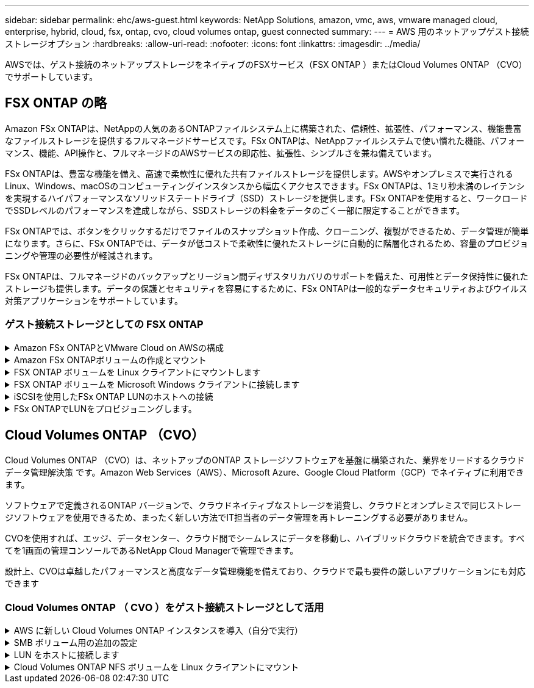 ---
sidebar: sidebar 
permalink: ehc/aws-guest.html 
keywords: NetApp Solutions, amazon, vmc, aws, vmware managed cloud, enterprise, hybrid, cloud, fsx, ontap, cvo, cloud volumes ontap, guest connected 
summary:  
---
= AWS 用のネットアップゲスト接続ストレージオプション
:hardbreaks:
:allow-uri-read: 
:nofooter: 
:icons: font
:linkattrs: 
:imagesdir: ../media/


[role="lead"]
AWSでは、ゲスト接続のネットアップストレージをネイティブのFSXサービス（FSX ONTAP ）またはCloud Volumes ONTAP （CVO）でサポートしています。



== FSX ONTAP の略

Amazon FSx ONTAPは、NetAppの人気のあるONTAPファイルシステム上に構築された、信頼性、拡張性、パフォーマンス、機能豊富なファイルストレージを提供するフルマネージドサービスです。FSx ONTAPは、NetAppファイルシステムで使い慣れた機能、パフォーマンス、機能、API操作と、フルマネージドのAWSサービスの即応性、拡張性、シンプルさを兼ね備えています。

FSx ONTAPは、豊富な機能を備え、高速で柔軟性に優れた共有ファイルストレージを提供します。AWSやオンプレミスで実行されるLinux、Windows、macOSのコンピューティングインスタンスから幅広くアクセスできます。FSx ONTAPは、1ミリ秒未満のレイテンシを実現するハイパフォーマンスなソリッドステートドライブ（SSD）ストレージを提供します。FSx ONTAPを使用すると、ワークロードでSSDレベルのパフォーマンスを達成しながら、SSDストレージの料金をデータのごく一部に限定することができます。

FSx ONTAPでは、ボタンをクリックするだけでファイルのスナップショット作成、クローニング、複製ができるため、データ管理が簡単になります。さらに、FSx ONTAPでは、データが低コストで柔軟性に優れたストレージに自動的に階層化されるため、容量のプロビジョニングや管理の必要性が軽減されます。

FSx ONTAPは、フルマネージドのバックアップとリージョン間ディザスタリカバリのサポートを備えた、可用性とデータ保持性に優れたストレージも提供します。データの保護とセキュリティを容易にするために、FSx ONTAPは一般的なデータセキュリティおよびウイルス対策アプリケーションをサポートしています。



=== ゲスト接続ストレージとしての FSX ONTAP

.Amazon FSx ONTAPとVMware Cloud on AWSの構成
[%collapsible]
====
Amazon FSx ONTAPファイル共有とLUNは、AWSのVMwareクラウドのVMware SDDC環境内で作成されたVMからマウントできます。また、このボリュームは、 Linux クライアントにマウントして NFS または SMB プロトコルを使用して Windows クライアントにマッピングすることもできます。また、 iSCSI 経由でマウントした場合、 Linux クライアントまたは Windows クライアントから LUN にブロックデバイスとしてアクセスできます。NetApp ONTAP ファイルシステム用の Amazon FSX は、次の手順ですばやく設定できます。


NOTE: パフォーマンスを向上させ、アベイラビリティゾーン間でデータ転送料金が発生しないようにするには、Amazon FSx ONTAPとVMware Cloud on AWSを同じアベイラビリティゾーンに配置する必要があります。

====
.Amazon FSx ONTAPボリュームの作成とマウント
[%collapsible]
====
Amazon FSx ONTAPファイルシステムを作成してマウントするには、次の手順を実行します。

. を開きます link:https://console.aws.amazon.com/fsx/["Amazon FSX コンソール"] ファイルシステムの作成を選択して ' ファイルシステム作成ウィザードを開始します
. [Select File System Type]ページで、[Amazon FSx ONTAP ]を選択し、[Next]をクリックします。Create File System ページが表示されます。


image:aws-fsx-guest-1.png["入力/出力ダイアログを示す図、または書き込まれた内容を表す図"]

. Virtual Private Cloud （ VPC ；仮想プライベートクラウド）のネットワークセクションで、ルーティングテーブルとともに適切な VPC と優先サブネットを選択します。この場合、ドロップダウンから vmcfsx2.vPC が選択されます。


image:aws-fsx-guest-2.png["入力/出力ダイアログを示す図、または書き込まれた内容を表す図"]

. 作成方法として、標準作成を選択します。[ クイック作成 ] を選択することもできますが、このドキュメントでは [ 標準作成 ] オプションを使用します。


image:aws-fsx-guest-3.png["入力/出力ダイアログを示す図、または書き込まれた内容を表す図"]

. Virtual Private Cloud （ VPC ；仮想プライベートクラウド）のネットワークセクションで、ルーティングテーブルとともに適切な VPC と優先サブネットを選択します。この場合、ドロップダウンから vmcfsx2.vPC が選択されます。


image:aws-fsx-guest-4.png["入力/出力ダイアログを示す図、または書き込まれた内容を表す図"]


NOTE: Virtual Private Cloud （ VPC ；仮想プライベートクラウド）のネットワークセクションで、ルーティングテーブルとともに適切な VPC と優先サブネットを選択します。この場合、ドロップダウンから vmcfsx2.vPC が選択されます。

. 「セキュリティと暗号化」セクションの「暗号化キー」で、ファイルシステムの保存データを保護する AWS Key Management Service （ AWS KMS ）暗号化キーを選択します。File System Administrative Password に、 fsxadmin ユーザのセキュアなパスワードを入力します。


image:aws-fsx-guest-5.png["入力/出力ダイアログを示す図、または書き込まれた内容を表す図"]

. 仮想マシンで、 vsadmin で REST API または CLI を使用して ONTAP を管理するために使用するパスワードを指定します。パスワードを指定しない場合は、 SVM の管理に fsxadmin ユーザを使用できます。Active Directory セクションで、 SMB 共有をプロビジョニングするために Active Directory を SVM に追加してください。Default Storage Virtual Machine Configuration セクションで、この検証でストレージの名前を指定します。 SMB 共有は自己管理 Active Directory ドメインを使用してプロビジョニングされます。


image:aws-fsx-guest-6.png["入力/出力ダイアログを示す図、または書き込まれた内容を表す図"]

. Default Volume Configuration セクションで、ボリュームの名前とサイズを指定します。これは NFS ボリュームです。Storage Efficiency の場合、 ONTAP の Storage Efficiency 機能（圧縮、重複排除、コンパクション）をオンにするには Enabled を、オフにするには Disabled を選択します。


image:aws-fsx-guest-7.png["入力/出力ダイアログを示す図、または書き込まれた内容を表す図"]

. Create File System ページに表示されるファイルシステム設定を確認します。
. ファイルシステムの作成をクリックします。


image:aws-fsx-guest-8.png["入力/出力ダイアログを示す図、または書き込まれた内容を表す図"] image:aws-fsx-guest-9.png["入力/出力ダイアログを示す図、または書き込まれた内容を表す図"] image:aws-fsx-guest-10.png["入力/出力ダイアログを示す図、または書き込まれた内容を表す図"]

詳細については、を参照してくださいlink:https://docs.aws.amazon.com/fsx/latest/ONTAPGuide/getting-started.html["Amazon FSx ONTAP導入ガイド"]。

上記のようにファイルシステムを作成したら、必要なサイズとプロトコルでボリュームを作成します。

. を開きます link:https://console.aws.amazon.com/fsx/["Amazon FSX コンソール"]。
. 左側のナビゲーションペインで、 [ ファイルシステム ] を選択し、ボリュームを作成する ONTAP ファイルシステムを選択します。
. Volumes （ボリューム）タブを選択します。
. Create Volume （ボリュームの作成）タブを選択します。
. Create Volume （ボリュームの作成）ダイアログボックスが表示されます。


デモ用として、このセクションで NFS ボリュームを作成します。このボリュームは、 AWS 上の VMware クラウドで実行されている VM に簡単にマウントできます。nfsdemovol01 は次のように作成されます。

image:aws-fsx-guest-11.png["入力/出力ダイアログを示す図、または書き込まれた内容を表す図"]

====
.FSX ONTAP ボリュームを Linux クライアントにマウントします
[%collapsible]
====
前の手順で作成した FSX ONTAP ボリュームをマウントします。AWS SDDC 上の VMC 内の Linux VM から、次の手順を実行します。

. 指定された Linux インスタンスに接続します。
. Secure Shell （ SSH ）を使用してインスタンスの端末を開き、適切なクレデンシャルを使用してログインします。
. 次のコマンドを使用して、ボリュームのマウントポイント用のディレクトリを作成します。
+
 $ sudo mkdir /fsx/nfsdemovol01
. 前の手順で作成したディレクトリにAmazon FSx ONTAP NFSボリュームをマウントします。
+
 sudo mount -t nfs nfsvers=4.1,198.19.254.239:/nfsdemovol01 /fsx/nfsdemovol01


image:aws-fsx-guest-20.png["入力/出力ダイアログを示す図、または書き込まれた内容を表す図"]

. 実行したら、 df コマンドを実行してマウントを検証します。


image:aws-fsx-guest-21.png["入力/出力ダイアログを示す図、または書き込まれた内容を表す図"]

.FSX ONTAP ボリュームを Linux クライアントにマウントします
video::c3befe1b-4f32-4839-a031-b01200fb6d60[panopto]
====
.FSX ONTAP ボリュームを Microsoft Windows クライアントに接続します
[%collapsible]
====
Amazon FSX ファイルシステム上のファイル共有を管理およびマッピングするには、共有フォルダ GUI を使用する必要があります。

. [ スタート ] メニューを開き、 [ 管理者として実行 ] を使用して fsmgmt.msc を実行します。これにより、共有フォルダ GUI ツールが開きます。
. アクション > すべてのタスクをクリックし、別のコンピュータに接続を選択します。
. 別のコンピュータの場合は、 Storage Virtual Machine （ SVM ）の DNS 名を入力します。たとえば、 FSXSMBTESTING01.FSXTESTING.LOCAL はこの例で使用されています。



NOTE: TP が Amazon FSX コンソールで SVM の DNS 名を検索し、 Storage Virtual Machines を選択してから、 endpoints までスクロールして SMB DNS 名を検索します。[OK] をクリックします。共有フォルダのリストに Amazon FSX ファイルシステムが表示されます。

image:aws-fsx-guest-22.png["入力/出力ダイアログを示す図、または書き込まれた内容を表す図"]

. 共有フォルダツールの左ペインで [ 共有 ] を選択すると、 Amazon FSX ファイルシステムのアクティブな共有が表示されます。


image:aws-fsx-guest-23.png["入力/出力ダイアログを示す図、または書き込まれた内容を表す図"]

. 新しい共有を選択し、共有フォルダの作成ウィザードを完了します。


image:aws-fsx-guest-24.png["入力/出力ダイアログを示す図、または書き込まれた内容を表す図"] image:aws-fsx-guest-25.png["入力/出力ダイアログを示す図、または書き込まれた内容を表す図"]

Amazon FSX ファイルシステムでの SMB 共有の作成と管理の詳細については、を参照してください link:https://docs.aws.amazon.com/fsx/latest/ONTAPGuide/create-smb-shares.html["SMB 共有の作成"]。

. 接続が確立されると、 SMB 共有を接続してアプリケーションデータに使用できるようになります。これを行うには、共有パスをコピーし、 Map Network Drive オプションを使用して、 AWS SDDC 上の VMware Cloud で実行されている VM にボリュームをマウントします。


image:aws-fsx-guest-26.png["入力/出力ダイアログを示す図、または書き込まれた内容を表す図"]

====
.iSCSIを使用したFSx ONTAP LUNのホストへの接続
[%collapsible]
====
.iSCSIを使用したFSx ONTAP LUNのホストへの接続
video::0d03e040-634f-4086-8cb5-b01200fb8515[panopto]
FSX の iSCSI トラフィックは、前のセクションで説明したルートを介して、 VMware Transit Connect/AWS Transit Gateway を経由します。Amazon FSx ONTAPでLUNを設定するには、のドキュメントに従ってくださいlink:https://docs.aws.amazon.com/fsx/latest/ONTAPGuide/supported-fsx-clients.html["こちらをご覧ください"]。

Linux クライアントでは、 iSCSI デーモンが実行されていることを確認します。LUN のプロビジョニングが完了したら、（例として） Ubuntu を使用した iSCSI 構成に関する詳細なガイダンスを参照してください。 link:https://ubuntu.com/server/docs/service-iscsi["こちらをご覧ください"]。

このドキュメントでは、 iSCSI LUN を Windows ホストに接続する方法を示します。

====
.FSx ONTAPでLUNをプロビジョニングします。
[%collapsible]
====
. ONTAP ファイルシステムの FSX の管理ポートを使用して、 NetApp ONTAP CLI にアクセスします。
. サイジング結果から得られるように、必要なサイズの LUN を作成します。
+
 FsxId040eacc5d0ac31017::> lun create -vserver vmcfsxval2svm -volume nimfsxscsivol -lun nimofsxlun01 -size 5gb -ostype windows -space-reserve enabled


この例では、 5g （ 5368709120 ）の LUN を作成しました。

. 必要な igroup を作成して、どのホストが特定の LUN にアクセスできるかを制御します。


[listing]
----
FsxId040eacc5d0ac31017::> igroup create -vserver vmcfsxval2svm -igroup winIG -protocol iscsi -ostype windows -initiator iqn.1991-05.com.microsoft:vmcdc01.fsxtesting.local

FsxId040eacc5d0ac31017::> igroup show

Vserver   Igroup       Protocol OS Type  Initiators

--------- ------------ -------- -------- ------------------------------------

vmcfsxval2svm

          ubuntu01     iscsi    linux    iqn.2021-10.com.ubuntu:01:initiator01

vmcfsxval2svm

          winIG        iscsi    windows  iqn.1991-05.com.microsoft:vmcdc01.fsxtesting.local
----
2 つのエントリが表示されました。

. 次のコマンドを使用して、 LUN を igroup にマッピングします。


[listing]
----
FsxId040eacc5d0ac31017::> lun map -vserver vmcfsxval2svm -path /vol/nimfsxscsivol/nimofsxlun01 -igroup winIG

FsxId040eacc5d0ac31017::> lun show

Vserver   Path                            State   Mapped   Type        Size

--------- ------------------------------- ------- -------- -------- --------

vmcfsxval2svm

          /vol/blocktest01/lun01          online  mapped   linux         5GB

vmcfsxval2svm

          /vol/nimfsxscsivol/nimofsxlun01 online  mapped   windows       5GB
----
2 つのエントリが表示されました。

. 新しくプロビジョニングした LUN を Windows VM に接続します。


AWS SDDC 上の VMware クラウド上にある Windows ホストに新しい LUN の接続を行うには、次の手順を実行します。

. AWS SDDC 上の VMware Cloud でホストされる Windows VM への RDP
. サーバーマネージャ > ダッシュボード > ツール > iSCSI イニシエータと進み、 iSCSI イニシエータのプロパティダイアログボックスを開きます。
. Discovery （検出）タブで、 Discover Portal （ポータルの検出）または Add Portal （ポータルの追加）をクリックし、 iSCSI ターゲットポートの IP アドレスを入力します。
. ターゲットタブで検出されたターゲットを選択し、ログオンまたは接続をクリックします。
. [ マルチパスを有効にする ] を選択し、 [ コンピュータの起動時にこの接続を自動的に復元する ] または [ この接続をお気に入りターゲットのリストに追加する ] を選択します。Advanced （詳細設定）をクリック



NOTE: Windows ホストには、クラスタ内の各ノードへの iSCSI 接続が必要です。ネイティブ DSM では、使用する最適なパスが選択されます。

image:aws-fsx-guest-30.png["入力/出力ダイアログを示す図、または書き込まれた内容を表す図"]

Storage Virtual Machine （ SVM ）の LUN は、 Windows ホストではディスクとして表示されます。追加した新しいディスクは、ホストでは自動的に検出されません。手動の再スキャンをトリガーしてディスクを検出するには、次の手順を実行します。

. Windows コンピュータの管理ユーティリティを開きます。 [ スタート ]>[ 管理ツール ]>[ コンピュータの管理 ] を選択します。
. ナビゲーションツリーでストレージノードを展開します。
. [ ディスクの管理 ] をクリックします
. ［ アクション ］ > ［ ディスクの再スキャン ］ の順にクリック


image:aws-fsx-guest-31.png["入力/出力ダイアログを示す図、または書き込まれた内容を表す図"]

Windows ホストから初めてアクセスした時点では、新しい LUN にはパーティションやファイルシステムは設定されていません。LUN を初期化し、必要に応じて、次の手順を実行してファイルシステムで LUN をフォーマットします。

. Windows ディスク管理を開始します。
. LUN を右クリックし、必要なディスクまたはパーティションのタイプを選択します。
. ウィザードの指示に従います。この例では、ドライブ F ：がマウントされています。


image:aws-fsx-guest-32.png["入力/出力ダイアログを示す図、または書き込まれた内容を表す図"]

====


== Cloud Volumes ONTAP （CVO）

Cloud Volumes ONTAP （CVO）は、ネットアップのONTAP ストレージソフトウェアを基盤に構築された、業界をリードするクラウドデータ管理解決策 です。Amazon Web Services（AWS）、Microsoft Azure、Google Cloud Platform（GCP）でネイティブに利用できます。

ソフトウェアで定義されるONTAP バージョンで、クラウドネイティブなストレージを消費し、クラウドとオンプレミスで同じストレージソフトウェアを使用できるため、まったく新しい方法でIT担当者のデータ管理を再トレーニングする必要がありません。

CVOを使用すれば、エッジ、データセンター、クラウド間でシームレスにデータを移動し、ハイブリッドクラウドを統合できます。すべてを1画面の管理コンソールであるNetApp Cloud Managerで管理できます。

設計上、CVOは卓越したパフォーマンスと高度なデータ管理機能を備えており、クラウドで最も要件の厳しいアプリケーションにも対応できます



=== Cloud Volumes ONTAP （ CVO ）をゲスト接続ストレージとして活用

.AWS に新しい Cloud Volumes ONTAP インスタンスを導入（自分で実行）
[%collapsible]
====
Cloud Volumes ONTAP 共有および LUN は、 AWS SDDC 環境の VMware クラウドで作成された VM からマウントできます。Cloud Volumes ONTAP では iSCSI 、 SMB 、 NFS の各プロトコルがサポートされているため、このボリュームをネイティブの AWS VM Linux Windows クライアントにマウントすることもでき、 iSCSI 経由でマウントする場合は、 Linux クライアントまたは Windows クライアントからブロックデバイスとして LUN にアクセスできます。Cloud Volumes ONTAP ボリュームは、いくつかの簡単な手順で設定できます。

ディザスタリカバリや移行の目的でオンプレミス環境からクラウドにボリュームをレプリケートするには、サイト間 VPN または DirectConnect を使用して、 AWS へのネットワーク接続を確立します。オンプレミスから Cloud Volumes ONTAP へのデータのレプリケートについては、本ドキュメントでは扱いません。オンプレミスシステムと Cloud Volumes ONTAP システム間でデータをレプリケートする方法については、を参照してください link:https://docs.netapp.com/us-en/occm/task_replicating_data.html#setting-up-data-replication-between-systems["システム間のデータレプリケーションの設定"]。


NOTE: を使用します link:https://cloud.netapp.com/cvo-sizer["Cloud Volumes ONTAP サイジングツール"] Cloud Volumes ONTAP インスタンスのサイズを正確に設定します。また、オンプレミスのパフォーマンスを監視して、 Cloud Volumes ONTAP サイジングツールの入力として使用することもできます。

. NetApp Cloud Central にログインします。 Fabric View 画面が表示されます。Cloud Volumes ONTAP タブを探し、 Go to Cloud Manager を選択します。ログインすると、キャンバス画面が表示されます。


image:aws-cvo-guest-1.png["入力/出力ダイアログを示す図、または書き込まれた内容を表す図"]

. Cloud Manager のホームページで、 Add a Working Environment をクリックし、 AWS をクラウドとして選択し、システム構成のタイプを選択します。


image:aws-cvo-guest-2.png["入力/出力ダイアログを示す図、または書き込まれた内容を表す図"]

. 環境名と admin クレデンシャルなど、作成する環境の詳細を指定します。Continue をクリックします。 .


image:aws-cvo-guest-3.png["入力/出力ダイアログを示す図、または書き込まれた内容を表す図"]

. Cloud Volumes ONTAPの導入に使用するアドオンサービス（BlueXPの分類、BlueXPのバックアップとリカバリ、Cloud Insightsなど）を選択します。Continue をクリックします。 .


image:aws-cvo-guest-4.png["入力/出力ダイアログを示す図、または書き込まれた内容を表す図"]

. HA Deployment Models ページで、 Multiple Availability Zones 設定を選択します。


image:aws-cvo-guest-5.png["入力/出力ダイアログを示す図、または書き込まれた内容を表す図"]

. Region & VPC ページで、ネットワーク情報を入力し、 Continue をクリックします。


image:aws-cvo-guest-6.png["入力/出力ダイアログを示す図、または書き込まれた内容を表す図"]

. [Connectivity and SSH Authentication] ページで、 HA ペアとメディエータの接続方法を選択します。


image:aws-cvo-guest-7.png["入力/出力ダイアログを示す図、または書き込まれた内容を表す図"]

. フローティング IP アドレスを指定し、 Continue （続行）をクリックします。


image:aws-cvo-guest-8.png["入力/出力ダイアログを示す図、または書き込まれた内容を表す図"]

. フローティング IP アドレスへのルートを含める適切なルーティングテーブルを選択し、 Continue （続行）をクリックします。


image:aws-cvo-guest-9.png["入力/出力ダイアログを示す図、または書き込まれた内容を表す図"]

. Data Encryption ページで、 AWS で管理する暗号化を選択します。


image:aws-cvo-guest-10.png["入力/出力ダイアログを示す図、または書き込まれた内容を表す図"]

. ライセンスオプションとして、「従量課金制」または「 BYOL for using an existing license 」を選択します。この例では、 ［ 従量課金制 ］ オプションを使用します。


image:aws-cvo-guest-11.png["入力/出力ダイアログを示す図、または書き込まれた内容を表す図"]

. AWS SDDC 上の VMware クラウドで実行されている VM に導入するワークロードのタイプに基づいて、複数の事前設定パッケージから選択できます。


image:aws-cvo-guest-12.png["入力/出力ダイアログを示す図、または書き込まれた内容を表す図"]

. [ 確認と承認 ] ページで、選択内容を確認して確定します。 Cloud Volumes ONTAP インスタンスを作成するには、 [ 移動 ] をクリックします。


image:aws-cvo-guest-13.png["入力/出力ダイアログを示す図、または書き込まれた内容を表す図"]

. Cloud Volumes ONTAP のプロビジョニングが完了すると、 [Canvas] ページの作業環境に表示されます。


image:aws-cvo-guest-14.png["入力/出力ダイアログを示す図、または書き込まれた内容を表す図"]

====
.SMB ボリューム用の追加の設定
[%collapsible]
====
. 作業環境の準備ができたら、 CIFS サーバに適切な DNS および Active Directory 設定パラメータが設定されていることを確認します。この手順は、 SMB ボリュームを作成する前に実行する必要があります。


image:aws-cvo-guest-20.png["入力/出力ダイアログを示す図、または書き込まれた内容を表す図"]

. CVO インスタンスを選択してボリュームを作成し、 Create Volume （ボリュームの作成）オプションをクリックします。適切なサイズを選択し、包含アグリゲートを選択するか、高度な割り当てメカニズムを使用して特定のアグリゲートに配置します。このデモでは、 SMB がプロトコルとして選択されます。


image:aws-cvo-guest-21.png["入力/出力ダイアログを示す図、または書き込まれた内容を表す図"]

. ボリュームのプロビジョニングが完了すると、 Volumes （ボリューム）ペインにボリュームが表示されます。CIFS 共有はプロビジョニングされるため、ユーザまたはグループにファイルおよびフォルダに対する権限を付与し、ユーザが共有にアクセスしてファイルを作成できることを確認する必要があります。


image:aws-cvo-guest-22.png["入力/出力ダイアログを示す図、または書き込まれた内容を表す図"]

. ボリュームが作成されたら、 mount コマンドを使用して、 AWS SDDC ホストの VMware Cloud で実行されている VM から共有に接続します。
. 次のパスをコピーし、 Map Network Drive オプションを使用して、 AWS SDDC の VMware Cloud で実行されている VM にボリュームをマウントします。


image:aws-cvo-guest-23.png["入力/出力ダイアログを示す図、または書き込まれた内容を表す図"] image:aws-cvo-guest-24.png["入力/出力ダイアログを示す図、または書き込まれた内容を表す図"]

====
.LUN をホストに接続します
[%collapsible]
====
Cloud Volumes ONTAP LUN をホストに接続するには、次の手順を実行します。

. Cloud Manager のキャンバスページで、 Cloud Volumes ONTAP 作業環境をダブルクリックしてボリュームを作成および管理します。
. Add Volume （ボリュームの追加） > New Volume （新規ボリューム）をクリックし、 iSCSI を選択して Create Initiator Group （イニシエータグループのContinue をクリックします。 .


image:aws-cvo-guest-30.png["入力/出力ダイアログを示す図、または書き込まれた内容を表す図"] image:aws-cvo-guest-31.png["入力/出力ダイアログを示す図、または書き込まれた内容を表す図"]

. ボリュームのプロビジョニングが完了したら、ボリュームを選択し、ターゲット IQN をクリックします。iSCSI Qualified Name （ IQN ）をコピーするには、 Copy （コピー）をクリックします。ホストから LUN への iSCSI 接続をセットアップします。


AWS SDDC 上の VMware Cloud にあるホストでも同じ処理を実行するには、次の手順を実行します。

. AWS の VMware クラウドでホストされる VM への RDP
. ［ iSCSI イニシエータのプロパティ ］ ダイアログ・ボックスを開きます ［ サーバーマネージャ ］ ＞ ［ ダッシュボード ］ ＞ ［ ツール ］ ＞ ［ iSCSI イニシエータ ］
. Discovery （検出）タブで、 Discover Portal （ポータルの検出）または Add Portal （ポータルの追加）をクリックし、 iSCSI ターゲットポートの IP アドレスを入力します。
. ターゲットタブで検出されたターゲットを選択し、ログオンまたは接続をクリックします。
. [ マルチパスを有効にする ] を選択し、コンピュータの起動時に [ この接続を自動的に復元する ] または [ この接続をお気に入りターゲットのリストに追加する ] を選択します。Advanced （詳細設定）をクリック



NOTE: Windows ホストには、クラスタ内の各ノードへの iSCSI 接続が必要です。ネイティブ DSM では、使用する最適なパスが選択されます。

image:aws-cvo-guest-32.png["入力/出力ダイアログを示す図、または書き込まれた内容を表す図"]

SVM の LUN は、 Windows ホストではディスクとして表示されます。追加した新しいディスクは、ホストでは自動的に検出されません。手動の再スキャンをトリガーしてディスクを検出するには、次の手順を実行します。

. Windows コンピュータの管理ユーティリティを開きます。 [ スタート ]>[ 管理ツール ]>[ コンピュータの管理 ] を選択します。
. ナビゲーションツリーでストレージノードを展開します。
. [ ディスクの管理 ] をクリックします
. ［ アクション ］ > ［ ディスクの再スキャン ］ の順にクリック


image:aws-cvo-guest-33.png["入力/出力ダイアログを示す図、または書き込まれた内容を表す図"]

Windows ホストから初めてアクセスした時点では、新しい LUN にはパーティションやファイルシステムは設定されていません。LUN を初期化します。必要に応じて、次の手順を実行してファイルシステムで LUN をフォーマットします。

. Windows ディスク管理を開始します。
. LUN を右クリックし、必要なディスクまたはパーティションのタイプを選択します。
. ウィザードの指示に従います。この例では、ドライブ F ：がマウントされています。


image:aws-cvo-guest-34.png["入力/出力ダイアログを示す図、または書き込まれた内容を表す図"]

Linux クライアントで、 iSCSI デーモンが実行されていることを確認します。LUN のプロビジョニングが完了したら、 Linux ディストリビューション向けの iSCSI 構成に関する詳しいガイダンスを参照してください。たとえば、 Ubuntu の iSCSI 構成が見つかります link:https://ubuntu.com/server/docs/service-iscsi["こちらをご覧ください"]。これを確認するには、シェルから lsblk cmd を実行します。

====
.Cloud Volumes ONTAP NFS ボリュームを Linux クライアントにマウント
[%collapsible]
====
Cloud Volumes ONTAP （ DIY ）ファイルシステムを VMC 内の VM から AWS SDDC にマウントするには、次の手順を実行します。

. 指定された Linux インスタンスに接続します。
. Secure Shell （ SSH ）を使用してインスタンスの端末を開き、適切なクレデンシャルでログインします。
. 次のコマンドを使用して、ボリュームのマウントポイント用のディレクトリを作成します。
+
 $ sudo mkdir /fsxcvotesting01/nfsdemovol01
. 前の手順で作成したディレクトリにAmazon FSx ONTAP NFSボリュームをマウントします。
+
 sudo mount -t nfs nfsvers=4.1,172.16.0.2:/nfsdemovol01 /fsxcvotesting01/nfsdemovol01


image:aws-cvo-guest-40.png["入力/出力ダイアログを示す図、または書き込まれた内容を表す図"] image:aws-cvo-guest-41.png["入力/出力ダイアログを示す図、または書き込まれた内容を表す図"]

====